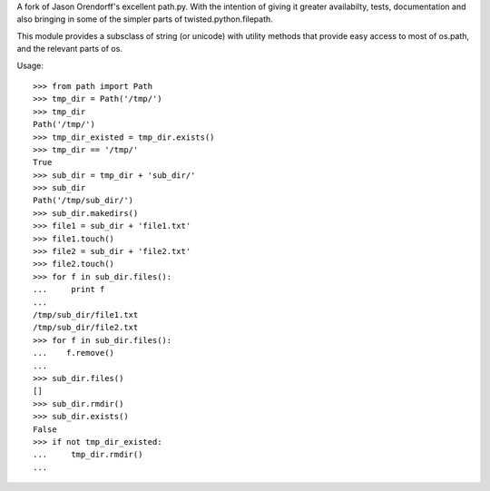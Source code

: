 A fork of Jason Orendorff's excellent path.py.  With the intention of
giving it greater availabilty, tests, documentation and also bringing
in some of the simpler parts of twisted.python.filepath.

This module provides a subsclass of string (or unicode) with utility
methods that provide easy access to most of os.path, and the relevant
parts of os.

Usage::

    >>> from path import Path
    >>> tmp_dir = Path('/tmp/')
    >>> tmp_dir
    Path('/tmp/')
    >>> tmp_dir_existed = tmp_dir.exists()
    >>> tmp_dir == '/tmp/'
    True
    >>> sub_dir = tmp_dir + 'sub_dir/'
    >>> sub_dir
    Path('/tmp/sub_dir/')
    >>> sub_dir.makedirs()
    >>> file1 = sub_dir + 'file1.txt'
    >>> file1.touch()
    >>> file2 = sub_dir + 'file2.txt'
    >>> file2.touch()
    >>> for f in sub_dir.files():
    ...     print f
    ... 
    /tmp/sub_dir/file1.txt
    /tmp/sub_dir/file2.txt
    >>> for f in sub_dir.files():
    ...    f.remove()
    ... 
    >>> sub_dir.files()
    []
    >>> sub_dir.rmdir()
    >>> sub_dir.exists()
    False
    >>> if not tmp_dir_existed:
    ...     tmp_dir.rmdir()
    ... 


